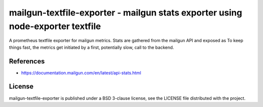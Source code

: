 ###############################################################################
mailgun-textfile-exporter - mailgun stats exporter using node-exporter textfile
###############################################################################

A prometheus textfile exporter for mailgun metrics. Stats are gathered from the
mailgun API and exposed as 
To keep things fast, the metrics get initiated by a first, potentially slow,
call to the backend.


References
==========

* https://documentation.mailgun.com/en/latest/api-stats.html

License
=======

mailgun-textfile-exporter is published under a BSD 3-clause license, see the
LICENSE file distributed with the project.
